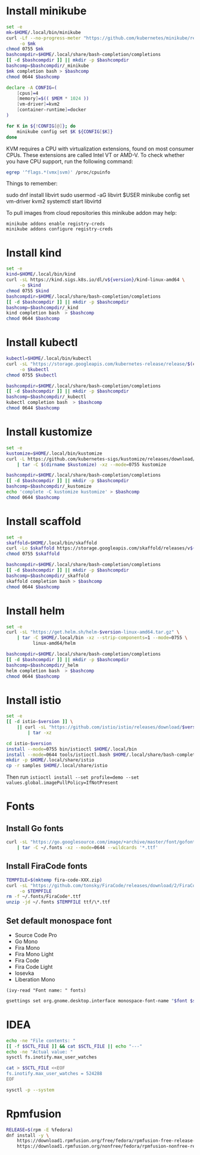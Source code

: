 #+startup: overview

* Install minikube
  #+begin_src sh :results output silent :var version="v1.13.1"
    set -e
    mk=$HOME/.local/bin/minikube
    curl -Lf --no-progress-meter "https://github.com/kubernetes/minikube/releases/download/${version}/minikube-linux-amd64" \
         -o $mk
    chmod 0755 $mk
    bashcompdir=$HOME/.local/share/bash-completion/completions
    [[ -d $bashcompdir ]] || mkdir -p $bashcompdir
    bashcomp=$bashcompdir/_minikube
    $mk completion bash > $bashcomp
    chmod 0644 $bashcomp
  #+end_src

  #+name: minikube-config
  #+BEGIN_SRC sh :results output silent :var MEM=(read-from-minibuffer "Memory size (Gb): ")
    declare -A CONFIG=(
        [cpus]=4
        [memory]=$(( $MEM * 1024 ))
        [vm-driver]=kvm2
        [container-runtime]=docker
    )

    for K in ${!CONFIG[@]}; do
        minikube config set $K ${CONFIG[$K]}
    done
  #+END_SRC

  KVM requires a CPU with virtualization extensions, found on most
  consumer CPUs. These extensions are called Intel VT or AMD-V. To
  check whether you have CPU support, run the following command:
  #+begin_src sh :results output silent
    egrep '^flags.*(vmx|svm)' /proc/cpuinfo
  #+end_src

  Things to remember:
  #+begin_example sh
    sudo dnf install libvirt
    sudo usermod -aG libvirt $USER
    minikube config set vm-driver kvm2
    systemctl start libvirtd
  #+end_example

  To pull images from cloud repositories this minikube addon may help:
  #+begin_example
    minikube addons enable registry-creds
    minikube addons configure registry-creds
  #+end_example

* Install kind
  #+begin_src sh :var version="0.9.0" :results output silent
    set -e
    kind=$HOME/.local/bin/kind
    curl -sL https://kind.sigs.k8s.io/dl/v${version}/kind-linux-amd64 \
         -o $kind
    chmod 0755 $kind
    bashcompdir=$HOME/.local/share/bash-completion/completions
    [[ -d $bashcompdir ]] || mkdir -p $bashcompdir
    bashcomp=$bashcompdir/_kind
    kind completion bash  > $bashcomp
    chmod 0644 $bashcomp
  #+end_src

* Install kubectl
  #+begin_src sh :results output silent
    kubectl=$HOME/.local/bin/kubectl
    curl -sL "https://storage.googleapis.com/kubernetes-release/release/$(curl -s https://storage.googleapis.com/kubernetes-release/release/stable.txt)/bin/linux/amd64/kubectl" \
         -o $kubectl
    chmod 0755 $kubectl

    bashcompdir=$HOME/.local/share/bash-completion/completions
    [[ -d $bashcompdir ]] || mkdir -p $bashcompdir
    bashcomp=$bashcompdir/_kubectl
    kubectl completion bash  > $bashcomp
    chmod 0644 $bashcomp
  #+end_src

* Install kustomize
  #+begin_src sh :var version="v3.8.5" :results output silent :dir /tmp
    set -e
    kustomize=$HOME/.local/bin/kustomize
    curl -L https://github.com/kubernetes-sigs/kustomize/releases/download/kustomize%2F${version}/kustomize_${version}_linux_amd64.tar.gz \
        | tar -C $(dirname $kustomize) -xz --mode=0755 kustomize

    bashcompdir=$HOME/.local/share/bash-completion/completions
    [[ -d $bashcompdir ]] || mkdir -p $bashcompdir
    bashcomp=$bashcompdir/_kustomize
    echo 'complete -C kustomize kustomize' > $bashcomp
    chmod 0644 $bashcomp
  #+end_src

* Install scaffold
  #+begin_src sh :results output silent :var version="1.15.0" :dir /tmp
    set -e
    skaffold=$HOME/.local/bin/skaffold
    curl -Lo $skaffold https://storage.googleapis.com/skaffold/releases/v${version}/skaffold-linux-amd64
    chmod 0755 $skaffold

    bashcompdir=$HOME/.local/share/bash-completion/completions
    [[ -d $bashcompdir ]] || mkdir -p $bashcompdir
    bashcomp=$bashcompdir/_skaffold
    skaffold completion bash > $bashcomp
    chmod 0644 $bashcomp
  #+end_src

* Install helm
  #+begin_src sh :var version="v3.3.4" :results output silent
    set -e
    curl -sL "https://get.helm.sh/helm-$version-linux-amd64.tar.gz" \
        | tar -C $HOME/.local/bin -xz --strip-components=1 --mode=0755 \
              linux-amd64/helm

    bashcompdir=$HOME/.local/share/bash-completion/completions
    [[ -d $bashcompdir ]] || mkdir -p $bashcompdir
    bashcomp=$bashcompdir/_helm
    helm completion bash  > $bashcomp
    chmod 0644 $bashcomp

  #+end_src

* Install istio
  #+begin_src sh :var version="1.7.3" :results output silent :dir /tmp
    set -e
    [[ -d istio-$version ]] \
        || curl -sL "https://github.com/istio/istio/releases/download/$version/istio-$version-linux-amd64.tar.gz" \
            | tar -xz

    cd istio-$version
    install --mode=0755 bin/istioctl $HOME/.local/bin
    install --mode=0644 tools/istioctl.bash $HOME/.local/share/bash-completion/completions/_istioctl
    mkdir -p $HOME/.local/share/istio
    cp -r samples $HOME/.local/share/istio
  #+end_src
  Then run ~istioctl install --set profile=demo --set values.global.imagePullPolicy=IfNotPresent~

* Fonts
  :properties:
  :header-args: :results output silent
  :end:

** Install Go fonts
   #+begin_src sh
     curl -sL "https://go.googlesource.com/image/+archive/master/font/gofont/ttfs.tar.gz" \
         | tar -C ~/.fonts -xz --mode=0644 --wildcards '*.ttf'
   #+end_src

** Install FiraCode fonts
   #+begin_src sh
     TEMPFILE=$(mktemp fira-code-XXX.zip)
     curl -sL "https://github.com/tonsky/FiraCode/releases/download/2/FiraCode_2.zip" \
          -o $TEMPFILE
     rm -f ~/.fonts/FiraCode*.ttf
     unzip -jd ~/.fonts $TEMPFILE ttf/\*.ttf
   #+end_src

** Set default monospace font
   #+name: font-list
   - Source Code Pro
   - Go Mono
   - Fira Mono
   - Fira Mono Light
   - Fira Code
   - Fira Code Light
   - Iosevka
   - Liberation Mono

   #+name: select-font
   #+begin_src elisp :var fonts=font-list :results value
     (ivy-read "Font name: " fonts)
   #+end_src

   #+name: set-monospace-font
   #+begin_src sh :var font=select-font() size=(read-from-minibuffer "Font size: ") :results output silent
     gsettings set org.gnome.desktop.interface monospace-font-name "$font $size"
   #+end_src
  
* IDEA
  :properties:
  :header-args: :var SCTL_FILE="/etc/sysctl.d/50-idea.conf"
  :header-args+: :dir /sudo:: :results output silent
  :end:

  #+name: check-max-user-watches
  #+begin_src sh
    echo -ne "File contents: "
    [[ -f $SCTL_FILE ]] && cat $SCTL_FILE || echo "---"
    echo -ne "Actual value: "
    sysctl fs.inotify.max_user_watches
  #+end_src

  #+name: set-max-user-watches
  #+begin_SRC sh
    cat > $SCTL_FILE <<EOF
    fs.inotify.max_user_watches = 524288
    EOF

    sysctl -p --system
  #+end_SRC

* Rpmfusion
  #+begin_src sh :dir /sudo:: :results output silent
    RELEASE=$(rpm -E %fedora)
    dnf install -y \
        https://download1.rpmfusion.org/free/fedora/rpmfusion-free-release-$RELEASE.noarch.rpm \
        https://download1.rpmfusion.org/nonfree/fedora/rpmfusion-nonfree-release-$RELEASE.noarch.rpm \
  #+end_src

